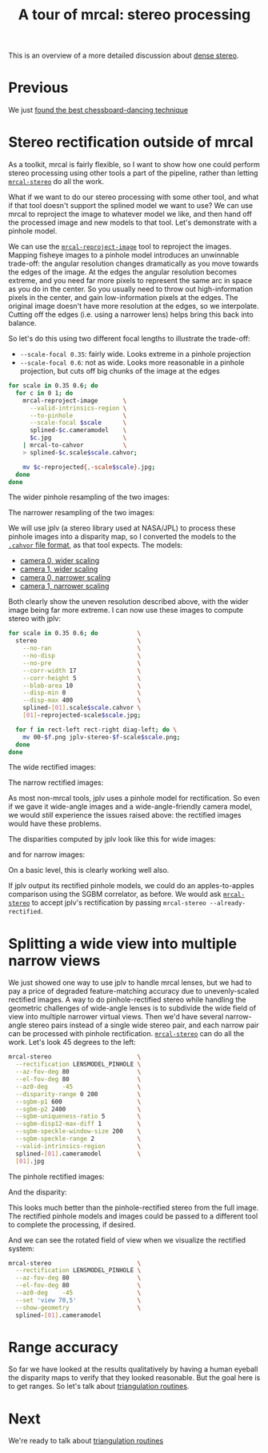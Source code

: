 #+title: A tour of mrcal: stereo processing
#+OPTIONS: toc:t

This is an overview of a more detailed discussion about [[file:stereo.org][dense stereo]].

* Previous
We just [[file:tour-choreography.org][found the best chessboard-dancing technique]]

* COMMENT Stereo
#+begin_src sh :exports none :eval no-export
# all the images downsampled for view on the page like this
D=~/projects/mrcal-doc-external
D1=$D/data-2022-01-16/figueroa-overpass-looking-S
for img ( $D1/{[01].jpg,[01]-reprojected-scale*.jpg,jplv-stereo-*-scale*.png,{rectified[01],disparity,range}-*.png} ) { \
  convert $img -scale 12% ${img:r}.downsampled.${img:e}
}
#+end_src

We computed intrinsics from chessboards observations earlier, so let's use these
for stereo processing.

I took several images off [[https://www.openstreetmap.org/#map=19/34.05565/-118.25333][a catwalk over Figueroa Street in downtown Los
Angeles]]. This is the view South along Figueroa Street. There're tall buildings
ahead and on either side, which makes an interesting stereo scene.

The two images out of the camera look like this:

[[file:external/data/figueroa-overpass-looking-S/0.jpg][file:external/figures/stereo/0.downsampled.jpg]]
[[file:external/data/figueroa-overpass-looking-S/1.jpg][file:external/figures/stereo/1.downsampled.jpg]]

All the full-size images are available by clicking on an image.

The cameras are 7ft (2.1m) apart. In order to compute stereo images we need an
accurate estimate of the relative geometry of the cameras, which we usually get
as an output of the calibration process. /Here/ I only had one physical camera,
so I did something different:

- I calibrated the one camera monocularly, to get its intrinsics. This is what
  we computed so far
- I used this camera to take a pair of images from slightly different locations.
  This is the "stereo pair"
- I used a separate tool to estimate the extrinsics from corresponding feature
  detections in the two images. This tool isn't a part of mrcal today, but will
  be made available in the future

Generating a stereo pair in this way works well to demo the stereo processing
tools. It does break the [[file:triangulation.org][triangulation uncertainty reporting]], since we lose the
uncertainty information in the extrinsics, however. Preserving this uncertainty,
and propagating it through the recomputed extrinsics to triangulation is on the
[[file:roadmap.org][mrcal roadmap]]. The resulting models we use for stereo processing:

- [[file:external/data/figueroa-overpass-looking-S/splined-0.cameramodel][camera 0]]
- [[file:external/data/figueroa-overpass-looking-S/splined-1.cameramodel][camera 1]]

#+begin_src sh :exports none :eval no-export

#### How I made these models

# I reprojected the images to a pinhole model, and I generated models with the nominal extrinsics
D=~/projects/mrcal-doc-external
for s (0.6 0.35) { \
  for what (splined) { \
    ~/projects/mrcal/mrcal-reproject-image \
      -f \
      --to-pinhole \
      --scale-focal $s \
      $D/data-2022-01-16/calibrations/$what.cameramodel \
      $D/data-2022-01-16/figueroa-overpass-looking-S/[02]m-0.jpg > \
    $D/data-2022-01-16/stereo-products-2022-01-23/$what.pinhole.scale$s.cameramodel;

    zmv -W \
      "$D/data-2022-01-16/figueroa-overpass-looking-S/*-reprojected.jpg" \
      "$D/data-2022-01-16/stereo-products-2022-01-23/*.$what.pinhole.scale$s.jpg"

    cp \
        $D/data-2022-01-16/stereo-products-2022-01-23/$what.pinhole.scale$s.cameramodel \
        $D/data-2022-01-16/stereo-products-2022-01-23/$what.pinhole.scale$s-left.cameramodel;
    cp \
        $D/data-2022-01-16/stereo-products-2022-01-23/$what.pinhole.scale$s.cameramodel \
        $D/data-2022-01-16/stereo-products-2022-01-23/$what.pinhole.scale$s-right.cameramodel;

    perl -n -i -E "if(/^[^#]*extrinsics/) { say q{    'extrinsics': [ 0, 0, 0,  0, 0, 0,],}; } else {print;}" \
        $D/data-2022-01-16/stereo-products-2022-01-23/$what.pinhole.scale$s-left.cameramodel;
    perl -n -i -E "if(/^[^#]*extrinsics/) { say q{    'extrinsics': [ 0, 0, 0, -2, 0, 0,],}; } else {print;}" \
        $D/data-2022-01-16/stereo-products-2022-01-23/$what.pinhole.scale$s-right.cameramodel;
  }
}

# The nominal geometry can be evaluated by reprojecting the image of the plane.
# The resulting images should align the image of the pavement close-ish

# mrcal-reproject-image \
#   --scale-image 0.5 \
#   --to-pinhole \
#   --plane-n 0 1 0 \
#   --plane-d 8 \
#   -f \
#   --outdir /tmp \
#   $D/data-2022-01-16/stereo-products-2022-01-23/$what.pinhole.scale$s{,-right}.cameramodel \
#   $D/data-2022-01-16/stereo-products-2022-01-23/*.$what.pinhole.scale$s.jpg

# I generate a homography based on the nominal geometry that can be ingested by feature_track:
cat <<EOF > /tmp/make-homography.py
#!/usr/bin/python3

import sys
import numpy as np
import numpysane as nps
import mrcal

model_pinhole       = sys.argv[1]
baseline            = float(sys.argv[2])
height_over_surface = float(sys.argv[3])

model_pinhole = mrcal.cameramodel(model_pinhole)

R = np.eye(3, dtype=float)
H = R - np.outer( np.array((baseline,0,0), dtype=float),
                  np.array((0,       1,0), dtype=float)) / height_over_surface

fx,fy,cx,cy = model_pinhole.intrinsics()[1]

A = np.array(((fx,  0, cx),
              ( 0, fy, cy),
              ( 0, 0,  1)),
             dtype=float)

H = nps.matmult(A,
                H,
                np.linalg.inv(A))

for h in H.ravel():
    print(f"{h} ", end='')

W,H = model_pinhole.imagersize()

print(f"{W} {H}")
EOF

chmod ug+x /tmp/make-homography.py

/tmp/make-homography.py $D/data-2022-01-16/stereo-products-2022-01-23/splined.pinhole.scale0.6.cameramodel 2 8 \
    > $D/data-2022-01-16/stereo-products-2022-01-23/homography.initial.scale0.6.txt

# Then I computed a few features on the pavement
~/img_any/binsrc/feature_track \
  -L0 -T2070 -C6000 -R1800 -M 2000 \
  -H $D/data-2022-01-16/stereo-products-2022-01-23/homography.initial.scale0.6.txt \
  $D/data-2022-01-16/stereo-products-2022-01-23/[02]m-0.splined.pinhole.scale0.6.jpg | \
vnl-filter 'Corner1>500' > \
$D/data-2022-01-16/stereo-products-2022-01-23/features.imgany.scale0.6.vnl

# Then I transformed those features back to the input image coords
vnl-join --vnl-sort n -j i --vnl-suffix1 1 --vnl-suffix2 2 \
  <( < $D/data-2022-01-16/stereo-products-2022-01-23/features.imgany.scale0.6.vnl \
       vnl-filter -p Feat1x,Feat1y | \
       ~/projects/mrcal/mrcal-reproject-points \
         --intrinsics-only \
         $D/data-2022-01-16/stereo-products-2022-01-23/splined.pinhole.scale0.6.cameramodel \
         $D/data-2022-01-16/calibrations/splined.cameramodel | \
       vnl-filter -p i=NR,.) \
  <( < $D/data-2022-01-16/stereo-products-2022-01-23/features.imgany.scale0.6.vnl \
       vnl-filter -p Feat2x,Feat2y | \
       ~/projects/mrcal/mrcal-reproject-points \
         --intrinsics-only \
         $D/data-2022-01-16/stereo-products-2022-01-23/splined.pinhole.scale0.6.cameramodel \
         $D/data-2022-01-16/calibrations/splined.cameramodel | \
       vnl-filter -p i=NR,.) | \
vnl-filter -p '!i' > \
  $D/data-2022-01-16/stereo-products-2022-01-23/features.imgany.inputimage.vnl

# And THEN I could use deltapose to compute extrinsics
rm -f $D/data-2022-01-16/stereo-products-2022-01-23/$what-*.cameramodel
for what (splined) {
  ~/deltapose-lite/calibrate-extrinsics \
    --correspondences $D/data-2022-01-16/stereo-products-2022-01-23/features.imgany.inputimage.vnl \
    --regularization t \
    --seedrt01 0 0 0 2 0 0 \
    --cam0pose identity \
    --observed-pixel-uncertainty 0.3 \
    --outdir $D/data-2022-01-16/stereo-products-2022-01-23 \
    $D/data-2022-01-16/calibrations/$what.cameramodel{,} && \
  zmv -W \
    "$D/data-2022-01-16/stereo-products-2022-01-23/camera-*.cameramodel" \
    "$D/data-2022-01-16/stereo-products-2022-01-23/$what-*.cameramodel"
}
#+end_src

I then use the mrcal APIs to compute rectification maps, rectify the images,
compute disparities and convert them to ranges. This is all done with the
[[file:mrcal-stereo.html][=mrcal-stereo=]] tool:

#+begin_src sh
mrcal-stereo                     \
  --az-fov-deg 145               \
  --el-fov-deg 135               \
  --el0-deg    5                 \
  --disparity-range 0 400        \
  --sgbm-p1 600                  \
  --sgbm-p2 2400                 \
  --sgbm-uniqueness-ratio 5      \
  --sgbm-disp12-max-diff 1       \
  --sgbm-speckle-window-size 200 \
  --sgbm-speckle-range 2         \
  --valid-intrinsics-region      \
  splined-[01].cameramodel       \
  [01].jpg
#+end_src
#+begin_src sh :exports none :eval no-export
D=~/projects/mrcal-doc-external

~/projects/mrcal/mrcal-stereo    \
  --az-fov-deg 145               \
  --el-fov-deg 135               \
  --el0-deg    5                 \
  --disparity-range 0 400        \
  --sgbm-p1 600                  \
  --sgbm-p2 2400                 \
  --sgbm-uniqueness-ratio 5      \
  --sgbm-disp12-max-diff 1       \
  --sgbm-speckle-window-size 200 \
  --sgbm-speckle-range 2         \
  --valid-intrinsics-region      \
  --outdir /tmp                  \
  -f                             \
  $D/data-2022-01-16/stereo-products-2022-01-23/splined-[01].cameramodel   \
  $D/data-2022-01-16/figueroa-overpass-looking-S/[02]m-0.jpg

zmv -f -W \
  '/tmp/rectified[01].cameramodel' \
  "$D/data-2022-01-16/figueroa-overpass-looking-S/rectified-[01].cameramodel"

zmv -f -W \
  '/tmp/[01]-rectified.png' \
  "$D/figures/stereo/rectified[01]-splined.png"

mv \
  /tmp/0-disparity.png \
  $D/figures/stereo/disparity-splined.png

mv \
  /tmp/0-range.png \
  $D/figures/stereo/range-splined.png

for img ( $D/figures/stereo/{rectified[01],disparity,range}-splined.png ) { \
  convert $img -scale 12% ${img:r}.downsampled.${img:e}
}
#+end_src

The =--sgbm-...= options configure the [[https://docs.opencv.org/4.5.3/d2/d85/classcv_1_1StereoSGBM.html][OpenCV SGBM stereo matcher]]. Not
specifying them uses the OpenCV defaults, which usually produces poor results.

The rectified images look like this:

[[file:external/figures/stereo/rectified0-splined.png][file:external/figures/stereo/rectified0-splined.downsampled.png]]
[[file:external/figures/stereo/rectified1-splined.png][file:external/figures/stereo/rectified1-splined.downsampled.png]]

And the disparity and range images look like this:

[[file:external/figures/stereo/disparity-splined.png][file:external/figures/stereo/disparity-splined.downsampled.png]]
[[file:external/figures/stereo/range-splined.png][file:external/figures/stereo/range-splined.downsampled.png]]

On a basic level, this is clearly working well.

If you've used other stereo libraries previously, these rectified images may
look odd. This is due to using a transverse equirectangular projection for
rectification instead of the more common pinhole projection (see the [[file:stereo.org][detailed
stereo-processing documentation]]). This samples the azimuth and elevation angles
evenly, which minimizes the visual distortion inside each image row. A
side-effect is the the vertical expansion in the rectified image at the azimuth
extremesm but since stereo matching works by correlating the rows independently,
this is a good trade-off.

The generated rectified models are [[file:external/data-2022-01-16/figueroa-overpass-looking-S/rectified-0.cameramodel][here]] and [[file:external/data-2022-01-16/figueroa-overpass-looking-S/rectified-1.cameramodel][here]]. These define a rectified
system with axes

- $x$: the baseline; from the origin of the left camera to the origin of the
  right camera
- $y$: down
- $z$: forward

[[file:mrcal-stereo.html][=mrcal-stereo=]] selects the $y$ and $z$ axes to line up as much as possible with
the geometry of the input models. Since the geometry of the actual cameras may
not match the idealized rectified geometry (the "forward" view direction may not
be orthogonal to the baseline), the usual expectations that $c_x \approx
\frac{\mathrm{imagerwidth}}{2}$ and $c_y \approx
\frac{\mathrm{imagerheight}}{2}$ are not necessarily true in the rectified
system. Thus [[file:mrcal-stereo.html][=mrcal-stereo=]] can visualize the models /and/ the rectified field
of view, for verification:

#+begin_src sh
mrcal-stereo        \
  --az-fov-deg 145  \
  --el-fov-deg 135  \
  --el0-deg    5    \
  --set 'view 70,5' \
  --show-geometry   \
  splined-[01].cameramodel
#+end_src
#+begin_src sh :exports none :eval no-export
~/projects/mrcal/mrcal-stereo                                       \
  --az-fov-deg 145                                                  \
  --el-fov-deg 135                                                  \
  --el0-deg    5                                                    \
  --set 'view 70,5'                                                 \
  --show-geometry                                                   \
  --hardcopy $D/figures/stereo/stereo-rectified-system.svg          \
  --terminal 'svg size 800,600 noenhanced solid dynamic font ",14"' \
  $D1/splined-[01].cameramodel
#+end_src

[[file:external/figures/stereo/stereo-rectified-system.svg]]

Here, the geometry /is/ mostly nominal and the rectified view (indicated by the
purple lines) /does/ mostly lie along the $z$ axis.

* ranged pixels ground-truth                                       :noexport:
**** Buildings
top of Paul Hastings building. 530m away horizontally, 200m vertically: 566m away
https://en.wikipedia.org/wiki/City_National_Plaza

top of 7th/metro building at 7th/figueroa: 860m horizontally, 108m vertically: 870m
Figueroa Tower
https://www.emporis.com/buildings/116486/figueroa-tower-los-angeles-ca-usa

Top of library tower at 5th/figueroa. 513m horizontally, 300m vertically: 594

Near the top of the wilshire grand: 825m horizontall 250m vertically: 862
http://www.skyscrapercenter.com/building/wilshire-grand-center/9686

Near the top of the N Wells Fargo plaza building. 337m horizontally, 220m vertically: 402m
https://en.wikipedia.org/wiki/Wells_Fargo_Center_(Los_Angeles)

Los Angeles Center studios ~ 50m tall, on a hill. 520m horizontally: 522m

333 S Beaudry building. 291m horizontally 111m vertically: 311m
https://www.emporis.com/buildings/116570/beaudry-center-los-angeles-ca-usa

**** tests

Command to test all the ranges

#+begin_src sh :exports none :eval no-export
what=opencv8; (
./mrcal-triangulate $D/$what-[01].cameramodel $D/[01].jpg 2874 1231 --range-estimate 566 --search-radius 10
./mrcal-triangulate $D/$what-[01].cameramodel $D/[01].jpg 2968 1767 --range-estimate 870 --search-radius 10
./mrcal-triangulate $D/$what-[01].cameramodel $D/[01].jpg 1885 864  --range-estimate 594 --search-radius 10
./mrcal-triangulate $D/$what-[01].cameramodel $D/[01].jpg 3090 1384 --range-estimate 862 --search-radius 10
./mrcal-triangulate $D/$what-[01].cameramodel $D/[01].jpg  541  413 --range-estimate 402 --search-radius 10
./mrcal-triangulate $D/$what-[01].cameramodel $D/[01].jpg 4489 1631 --range-estimate 522 --search-radius 10
./mrcal-triangulate $D/$what-[01].cameramodel $D/[01].jpg 5483  930 --range-estimate 311 --search-radius 10
./mrcal-triangulate $D/$what-[01].cameramodel $D/[01].jpg 5351  964 --range-estimate 311 --search-radius 10
) | egrep 'q1|Range'
#+end_src

=tst.py= to just look at a set of ranged features, and to compute the extrinsics
with a simple procrustes fit. Bypasses deltapose entirely. Works ok, but not
amazingly well

#+begin_src python :exports none :eval no-export
#!/usr/bin/python3

import sys
import numpy as np
import numpysane as nps

sys.path[:0] = '/home/dima/projects/mrcal',
sys.path[:0] = '/home/dima/deltapose-lite',
sys.path[:0] = '/home/dima/img_any',
import mrcal

model_intrinsics = mrcal.cameramodel('data-2022-01-16/board/splined.cameramodel')
t01              = np.array((7.*12*2.54/100, 0, 0))  # 7ft separation on the x

xy_xy_range = \
    np.array((

        (2874, 1231, 2831.68164062, 1233.9498291,  566.0),
        (2968, 1767, 2916.48388672, 1771.91601562, 870.0),
        (1885, 864,  1851.86499023, 843.52398682,  594.0),
        (3090, 1384, 3046.8894043,  1391.49401855, 862.0),
        (541,  413,  513.77832031,  355.37588501,  402.0),
        (4489, 1631, 4435.24023438, 1665.17492676, 522.0),
        (5483, 930,  5435.96582031, 987.39813232,  311.0),
        (5351, 964,  5304.21630859, 1018.49682617, 311.0),

        # Ranged pavement points. These don't appear to help
        (3592.350428, 3199.133514, 3198.330034, 3227.890159, 14.6),
        (3483.817362, 3094.172913, 3117.605605, 3115.684005, 15.76),
 ))

xy_xy = None
#xy_xy = np.array(( (3483.817362, 3094.172913,	3117.605605, 3115.684005),))





q0 = xy_xy_range[:,0:2]
q1 = xy_xy_range[:,2:4]
r  = xy_xy_range[:,(4,)]

# Points observed by camera0, represented in camera1 frame
p0 = mrcal.unproject(q0, *model_intrinsics.intrinsics(), normalize=True)*r - t01

# The unit observation vectors from the two cameras, observed in camera1. These
# must match via a rotation
v0 = p0 / nps.dummy(nps.mag(p0), -1)
v1 = mrcal.unproject(q1, *model_intrinsics.intrinsics(), normalize=True)

R01  = mrcal.align_procrustes_vectors_R01(v0,v1)
Rt01 = nps.glue(R01, t01, axis=-2)


if xy_xy is not None:
    import deltapose_lite
    rt10 = mrcal.rt_from_Rt(mrcal.invert_Rt(Rt01))
    p = \
        deltapose_lite.compute_3d_intersection_lindstrom(rt10,
                                                         model_intrinsics.intrinsics(),
                                                         model_intrinsics.intrinsics(),
                                                         xy_xy[:,0:2],
                                                         xy_xy[:,2:4],)
    print(nps.mag(p))
    sys.exit()


model0 = mrcal.cameramodel(model_intrinsics)
model0.extrinsics_Rt_toref(mrcal.identity_Rt())
model0.write('/tmp/0.cameramodel')

model1 = mrcal.cameramodel(model_intrinsics)
model1.extrinsics_Rt_toref( Rt01 )
model1.write('/tmp/1.cameramodel')
#+end_src

* Stereo rectification outside of mrcal
As a toolkit, mrcal is fairly flexible, so I want to show how one could perform
stereo processing using other tools a part of the pipeline, rather than letting
[[file:mrcal-stereo.html][=mrcal-stereo=]] do all the work.

What if we want to do our stereo processing with some other tool, and what if
that tool doesn't support the splined model we want to use? We can use mrcal to
reproject the image to whatever model we like, and then hand off the processed
image and new models to that tool. Let's demonstrate with a pinhole model.

We can use the [[file:mrcal-reproject-image.html][=mrcal-reproject-image=]] tool to reproject the images. Mapping
fisheye images to a pinhole model introduces an unwinnable trade-off: the
angular resolution changes dramatically as you move towards the edges of the
image. At the edges the angular resolution becomes extreme, and you need far
more pixels to represent the same arc in space as you do in the center. So you
usually need to throw out high-information pixels in the center, and gain
low-information pixels at the edges. The original image doesn't have more
resolution at the edges, so we interpolate. Cutting off the edges (i.e. using a
narrower lens) helps bring this back into balance.

So let's do this using two different focal lengths to illustrate the trade-off:

- =--scale-focal 0.35=: fairly wide. Looks extreme in a pinhole projection
- =--scale-focal 0.6=: not as wide. Looks more reasonable in a pinhole
  projection, but cuts off big chunks of the image at the edges

#+begin_src sh
for scale in 0.35 0.6; do
  for c in 0 1; do
    mrcal-reproject-image       \
      --valid-intrinsics-region \
      --to-pinhole              \
      --scale-focal $scale      \
      splined-$c.cameramodel    \
      $c.jpg                    \
    | mrcal-to-cahvor           \
    > splined-$c.scale$scale.cahvor;

    mv $c-reprojected{,-scale$scale}.jpg;
  done
done
#+end_src

The wider pinhole resampling of the two images:

[[file:external/data-2022-01-16/figueroa-overpass-looking-S/0-reprojected-scale0.35.jpg][file:external/figures/stereo/0-reprojected-scale0.35.downsampled.jpg]]
[[file:external/data-2022-01-16/figueroa-overpass-looking-S/1-reprojected-scale0.35.jpg][file:external/figures/stereo/1-reprojected-scale0.35.downsampled.jpg]]

The narrower resampling of the two images:

[[file:external/data-2022-01-16/figueroa-overpass-looking-S/0-reprojected-scale0.6.jpg][file:external/figures/stereo/0-reprojected-scale0.6.downsampled.jpg]]
[[file:external/data-2022-01-16/figueroa-overpass-looking-S/1-reprojected-scale0.6.jpg][file:external/figures/stereo/1-reprojected-scale0.6.downsampled.jpg]]

We will use jplv (a stereo library used at NASA/JPL) to process these pinhole
images into a disparity map, so I converted the models to the [[file:cameramodels.org::#cameramodel-file-formats][=.cahvor= file
format]], as that tool expects. The models:

- [[file:external/data-2022-01-16/figueroa-overpass-looking-S/splined-0.scale0.35.cahvor][camera 0, wider scaling]]
- [[file:external/data-2022-01-16/figueroa-overpass-looking-S/splined-1.scale0.35.cahvor][camera 1, wider scaling]]
- [[file:external/data-2022-01-16/figueroa-overpass-looking-S/splined-0.scale0.6.cahvor][camera 0, narrower scaling]]
- [[file:external/data-2022-01-16/figueroa-overpass-looking-S/splined-1.scale0.6.cahvor][camera 1, narrower scaling]]

Both clearly show the uneven resolution described above, with the wider image
being far more extreme. I can now use these images to compute stereo with jplv:

#+begin_src sh
for scale in 0.35 0.6; do           \
  stereo                            \
    --no-ran                        \
    --no-disp                       \
    --no-pre                        \
    --corr-width 17                 \
    --corr-height 5                 \
    --blob-area 10                  \
    --disp-min 0                    \
    --disp-max 400                  \
    splined-[01].scale$scale.cahvor \
    [01]-reprojected-scale$scale.jpg;

  for f in rect-left rect-right diag-left; do \
    mv 00-$f.png jplv-stereo-$f-scale$scale.png;
  done
done
#+end_src
#+begin_src sh :exports none :eval no-export
# all the images downsampled for view on the page like this
D=~/projects/mrcal-doc-external
D1=$D/data-2022-01-16/figueroa-overpass-looking-S
for img ( $D1/jplv-stereo-*-scale*.png ) { \
  convert $img -scale 12% ${img:r}.downsampled.${img:e}
}
#+end_src

The wide rectified images:

[[file:external/data-2022-01-16/figueroa-overpass-looking-S/jplv-stereo-rect-left-scale0.35.png][file:external/data-2022-01-16/figueroa-overpass-looking-S/jplv-stereo-rect-left-scale0.35.downsampled.png]]
[[file:external/data-2022-01-16/figueroa-overpass-looking-S/jplv-stereo-rect-right-scale0.35.png][file:external/data-2022-01-16/figueroa-overpass-looking-S/jplv-stereo-rect-right-scale0.35.downsampled.png]]

The narrow rectified images:

[[file:external/data-2022-01-16/figueroa-overpass-looking-S/jplv-stereo-rect-left-scale0.6.png][file:external/data-2022-01-16/figueroa-overpass-looking-S/jplv-stereo-rect-left-scale0.6.downsampled.png]]
[[file:external/data-2022-01-16/figueroa-overpass-looking-S/jplv-stereo-rect-right-scale0.6.png][file:external/data-2022-01-16/figueroa-overpass-looking-S/jplv-stereo-rect-right-scale0.6.downsampled.png]]

As most non-mrcal tools, jplv uses a pinhole model for rectification. So even if
we gave it wide-angle images and a wide-angle-friendly camera model, we would
/still/ experience the issues raised above: the rectified images would have
these problems.

The disparities computed by jplv look like this for wide images:

[[file:external/data-2022-01-16/figueroa-overpass-looking-S/jplv-stereo-diag-left-scale0.35.png][file:external/data-2022-01-16/figueroa-overpass-looking-S/jplv-stereo-diag-left-scale0.35.downsampled.png]]

and for narrow images:

[[file:external/data-2022-01-16/figueroa-overpass-looking-S/jplv-stereo-diag-left-scale0.6.png][file:external/data-2022-01-16/figueroa-overpass-looking-S/jplv-stereo-diag-left-scale0.6.downsampled.png]]

On a basic level, this is clearly working well also.

If jplv output its rectified pinhole models, we could do an apples-to-apples
comparison using the SGBM correlator, as before. We would ask [[file:mrcal-stereo.html][=mrcal-stereo=]] to
accept jplv's rectification by passing =mrcal-stereo --already-rectified=.

* Splitting a wide view into multiple narrow views
:PROPERTIES:
:CUSTOM_ID: stereo-narrow
:END:

We just showed one way to use jplv to handle mrcal lenses, but we had to pay a
price of degraded feature-matching accuracy due to unevenly-scaled rectified
images. A way to do pinhole-rectified stereo while handling the geometric
challenges of wide-angle lenses is to subdivide the wide field of view into
multiple narrower virtual views. Then we'd have several narrow-angle stereo
pairs instead of a single wide stereo pair, and each narrow pair can be
processed with pinhole rectification. [[file:mrcal-stereo.html][=mrcal-stereo=]] can do all the work. Let's
look 45 degrees to the left:

#+begin_src sh
mrcal-stereo                        \
  --rectification LENSMODEL_PINHOLE \
  --az-fov-deg 80                   \
  --el-fov-deg 80                   \
  --az0-deg    -45                  \
  --disparity-range 0 200           \
  --sgbm-p1 600                     \
  --sgbm-p2 2400                    \
  --sgbm-uniqueness-ratio 5         \
  --sgbm-disp12-max-diff 1          \
  --sgbm-speckle-window-size 200    \
  --sgbm-speckle-range 2            \
  --valid-intrinsics-region         \
  splined-[01].cameramodel          \
  [01].jpg
#+end_src
#+begin_src sh :exports none :eval no-export
D=~/projects/mrcal-doc-external
D1=$D/data-2022-01-16/figueroa-overpass-looking-S/

~/projects/mrcal/mrcal-stereo       \
  --rectification LENSMODEL_PINHOLE \
  --az-fov-deg 80                   \
  --el-fov-deg 80                   \
  --az0-deg    -45                  \
  --disparity-range 0 200           \
  --sgbm-p1 600                     \
  --sgbm-p2 2400                    \
  --sgbm-uniqueness-ratio 5         \
  --sgbm-disp12-max-diff 1          \
  --sgbm-speckle-window-size 200    \
  --sgbm-speckle-range 2            \
  --valid-intrinsics-region         \
  --outdir /tmp                     \
  -f                                \
  $D1/splined-[01].cameramodel      \
  $D1/[01].jpg

zmv -f -W \
  '/tmp/[01]-rectified.png' \
  "$D/figures/stereo/rectified[01]-narrow-splined.png"

mv \
  /tmp/0-disparity.png \
  $D/figures/stereo/disparity-narrow-splined.png

mv \
  /tmp/0-range.png \
  $D/figures/stereo/range-narrow-splined.png

for img ( $D/figures/stereo/{rectified[01],disparity,range}-narrow-splined.png ) { \
  convert $img -scale 12% ${img:r}.downsampled.${img:e}
}
#+end_src

The pinhole rectified images:

[[file:external/figures/stereo/rectified0-narrow-splined.png][file:external/figures/stereo/rectified0-narrow-splined.downsampled.png]]
[[file:external/figures/stereo/rectified1-narrow-splined.png][file:external/figures/stereo/rectified1-narrow-splined.downsampled.png]]

And the disparity:

[[file:external/figures/stereo/disparity-narrow-splined.png][file:external/figures/stereo/disparity-narrow-splined.downsampled.png]]

This looks much better than the pinhole-rectified stereo from the full image.
The rectified pinhole models and images could be passed to a different tool to
complete the processing, if desired.

And we can see the rotated field of view when we visualize the rectified system:

#+begin_src sh
mrcal-stereo                        \
  --rectification LENSMODEL_PINHOLE \
  --az-fov-deg 80                   \
  --el-fov-deg 80                   \
  --az0-deg    -45                  \
  --set 'view 70,5'                 \
  --show-geometry                   \
  splined-[01].cameramodel
#+end_src
#+begin_src sh :exports none :eval no-export
~/projects/mrcal/mrcal-stereo                                       \
  --rectification LENSMODEL_PINHOLE                                 \
  --az-fov-deg 80                                                   \
  --el-fov-deg 80                                                   \
  --az0-deg    -45                                                  \
  --set 'view 70,5'                                                 \
  --show-geometry                                                   \
  --hardcopy $D/figures/stereo/stereo-rectified-system-narrow.svg   \
  --terminal 'svg size 800,600 noenhanced solid dynamic font ",14"' \
  $D1/splined-[01].cameramodel
#+end_src

[[file:external/figures/stereo/stereo-rectified-system-narrow.svg]]

* Range accuracy
So far we have looked at the results qualitatively by having a human eyeball the
disparity maps to verify that they looked reasonable. But the goal here is to
get ranges. So let's talk about [[file:tour-triangulation.org][triangulation routines]].

* Next
We're ready to talk about [[file:tour-triangulation.org][triangulation routines]]
